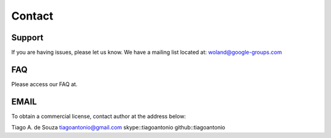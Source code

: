 Contact
=======

Support
-------

If you are having issues, please let us know.
We have a mailing list located at: woland@google-groups.com

FAQ
---

Please access our FAQ at.

EMAIL
-----
To obtain a commercial license, contact author at the address below:

Tiago A. de Souza
tiagoantonio@gmail.com
skype::tiagoantonio
github::tiagoantonio
